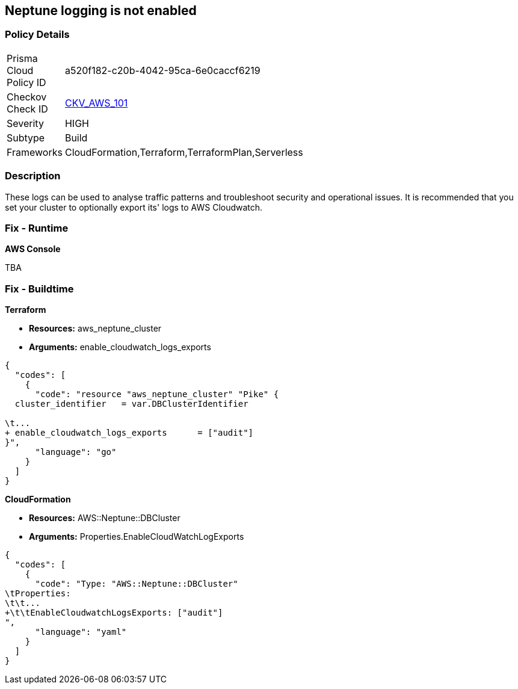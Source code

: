 == Neptune logging is not enabled


=== Policy Details 

[width=45%]
[cols="1,1"]
|=== 
|Prisma Cloud Policy ID 
| a520f182-c20b-4042-95ca-6e0caccf6219

|Checkov Check ID 
| https://github.com/bridgecrewio/checkov/tree/master/checkov/terraform/checks/resource/aws/NeptuneClusterLogging.py[CKV_AWS_101]

|Severity
|HIGH

|Subtype
|Build

|Frameworks
|CloudFormation,Terraform,TerraformPlan,Serverless

|=== 



=== Description 


These logs can be used to analyse traffic patterns and troubleshoot security and operational issues.
It is recommended that you set your cluster to optionally export its' logs to AWS Cloudwatch.

=== Fix - Runtime


*AWS Console* 


TBA

=== Fix - Buildtime


*Terraform* 


* *Resources:* aws_neptune_cluster
* *Arguments:* enable_cloudwatch_logs_exports


[source,go]
----
{
  "codes": [
    {
      "code": "resource "aws_neptune_cluster" "Pike" {
  cluster_identifier   = var.DBClusterIdentifier
 
\t...
+ enable_cloudwatch_logs_exports      = ["audit"]
}",
      "language": "go"
    }
  ]
}
----


*CloudFormation* 


* *Resources:* AWS::Neptune::DBCluster
* *Arguments:* Properties.EnableCloudWatchLogExports


[source,yaml]
----
{
  "codes": [
    {
      "code": "Type: "AWS::Neptune::DBCluster"
\tProperties:
\t\t...
+\t\tEnableCloudwatchLogsExports: ["audit"]
",
      "language": "yaml"
    }
  ]
}
----
